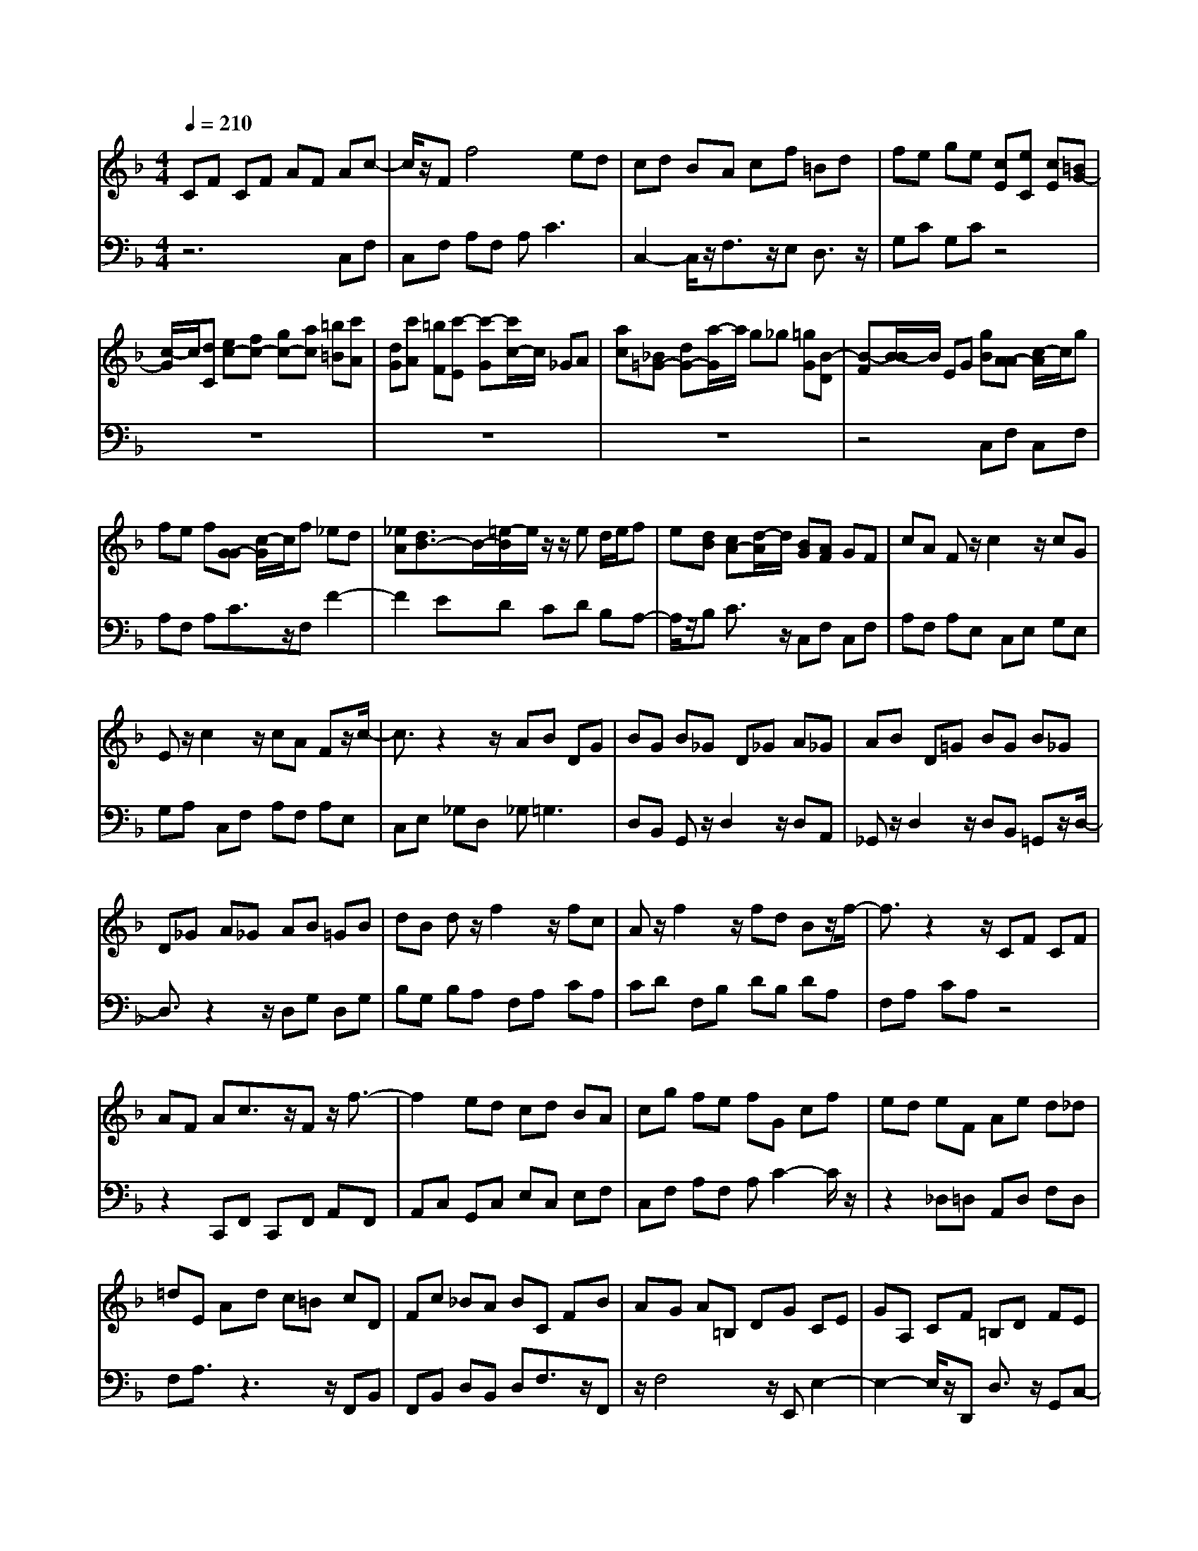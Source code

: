 % input file /afs/.ir/users/q/u/quinlanj/cs221/project/training_data/bwv809g.mid
% format 1 file 4 tracks
X: 1
T: 
M: 4/4
L: 1/8
Q:1/4=210
K:F % 1 flats
% Time signature=1/8  MIDI-clocks/click=12  32nd-notes/24-MIDI-clocks=8
% Time signature=12/8  MIDI-clocks/click=36  32nd-notes/24-MIDI-clocks=8
% Time signature=11/8  MIDI-clocks/click=12  32nd-notes/24-MIDI-clocks=8
% Time signature=1/8  MIDI-clocks/click=12  32nd-notes/24-MIDI-clocks=8
% Time signature=12/8  MIDI-clocks/click=36  32nd-notes/24-MIDI-clocks=8
% Time signature=11/8  MIDI-clocks/click=12  32nd-notes/24-MIDI-clocks=8
% Time signature=1/8  MIDI-clocks/click=12  32nd-notes/24-MIDI-clocks=8
% Time signature=12/8  MIDI-clocks/click=36  32nd-notes/24-MIDI-clocks=8
% Time signature=11/8  MIDI-clocks/click=12  32nd-notes/24-MIDI-clocks=8
% Time signature=1/8  MIDI-clocks/click=12  32nd-notes/24-MIDI-clocks=8
% Time signature=12/8  MIDI-clocks/click=36  32nd-notes/24-MIDI-clocks=8
% Time signature=11/8  MIDI-clocks/click=12  32nd-notes/24-MIDI-clocks=8
V:1
%English Suite 4, 7. Gigue
%%MIDI program 0
CF CF AF Ac-|c/2z/2F f4 ed|cd BA cf =Bd|fe ge [cE][eC] [cE][=BG-]|
[c/2-G/2]c/2[dC] [ec-][fc-] [gc-][ac] [=b=B][c'A]|[dG][c'A] [=bF][c'-E] [c'-G][c'/2c/2-]c/2 _GA|[ac][_B=G-] [dG-][a/2-G/2]a/2 g_g [=gG][B-D]|[B-F][B/2-B/2]B/2 EG [gB][A-A] [c/2-A/2]c/2g|
fe f[G-G] [c/2-G/2]c/2f _ed|[_eA][d3/2B3/2-]B/2-[=e/2-B/2]e/2 z/2z/2e d/2e/2f|e[dB] [cA-][d/2-A/2]d/2 [BG][AF] GF|cA Fz/2c2z/2 cG|
Ez/2c2z/2 cA Fz/2c/2-|c3/2z2z/2 AB DG|BG B_G D_G A_G|AB D=G BG B_G|
D_G A_G AB =GB|dB dz/2f2z/2 fc|Az/2f2z/2 fd Bz/2f/2-|f3/2z2z/2 CF CF|
AF Ac3/2z/2F z/2f3/2-|f2 ed cd BA|cg fe fG cf|ed eF Ae d_d|
=dE Ad c=B cD|Fc _BA BC FB|AG A=B, DG CE|GA, CF =B,D FE|
Gc _GA c=B A=G|GA =Bc de ef|gz/2g2z/2 ge cz/2g/2-|g3/2z/2 gd =Bz/2g2z/2|
ge cz/2g2z/2 gd|=Bc Af =BG eA|Fd GE cF Dc|FD =Bc EG C3/2z/2|
CF CF AF Ac-|c/2z/2F f4 ed|cd _BA cf =Bd|fe ge [cE][eC] [cE][=BG-]|
[c/2-G/2]c/2[dC] [ec-][fc-] [gc-][ac] [=b=B][c'A]|[dG][c'A] [=bF][c'-E] [c'-G][c'/2c/2-]c/2 _GA|[ac][_B=G-] [dG-][a/2-G/2]a/2 g_g [=gG][B-D]|[B-F][B/2-B/2]B/2 EG [gB][A-A] [c/2-A/2]c/2g|
fe f[G-G] [c/2-G/2]c/2f _ed|[_eA][d3/2B3/2-]B/2-[=e/2-B/2]e/2 z/2z/2e d/2e/2f|e[dB] [cA-][d/2-A/2]d/2 [BG][AF] GF|cA Fz/2c2z/2 cG|
Ez/2c2z/2 cA Fz/2c/2-|c3/2z2z/2 AB DG|BG B_G D_G A_G|AB D=G BG B_G|
D_G A_G AB =GB|dB dz/2f2z/2 fc|Az/2f2z/2 fd Bz/2f/2-|f3/2z2z/2 CF CF|
AF Ac3/2z/2F z/2f3/2-|f2 ed cd BA|cg fe fG cf|ed eF Ae d_d|
=dE Ad c=B cD|Fc _BA BC FB|AG A=B, DG CE|GA, CF =B,D FE|
Gc _GA c=B A=G|GA =Bc de ef|gz/2g2z/2 ge cz/2g/2-|g3/2z/2 gd =Bz/2g2z/2|
ge cz/2g2z/2 gd|=Bc Af =BG eA|Fd GE cF Dc|FD =Bc EG C3/2z/2|
GE GE CE [gC]e|ge ce cG c_B|AB GF EG F3/2z/2|c'a c'a fa fc-|
c/2z/2f F4 GA|BA cd c_e d=e|_g=g _ga =gf ef|eg fe d_d =B=d|
_dA _d=d _de =dA|de df eA ef|eg fe d_d e=d|_de =d_d e=d z/2z/2_d|
Aa3/2z/2A a4-|a/2z/2A a2 Aa3/2z/2A|a4- a/2z/2A a2|ef/2g/2 a=d Ad _d=d-|
d3-d/2z/2 dc fc|Ac AF3/2z/2c C2-|C2 D_E FG _ED|Fc _BA BC FB|
AG A_B, DA G_G|=G_G3/2z/2D d4-|d/2z/2D d3/2z/2 Dd3/2z/2D|d4- d/2z/2D de|
_g=g _ga =gd ga|g_b ad ab ac'|ba g_g ed a3/2z/2|cB/2c/2 d=G DG _G=G-|
G3/2z2z/2 BC =EG|BG AA EF AE|FB, DF AF GG|DE GD EA, CE|
GE FG, B,D FD|EF, A,C GE FA|EF =BE Fc EG|cd ef =ga ab|
c'z/2c'2-c'/2 c'a fz/2c'/2-|c'3/2z/2 c'g ez/2c'2-c'/2|c'a fz/2c'2z/2 c'g|ef db ec ad|
_Bg cA fB Gf|BG ef Ac F3/2z/2|GE GE CE [gC]e|ge ce cG cB|
AB GF EG F3/2z/2|c'a c'a fa fc-|c/2z/2f F4 GA|BA cd c_e d=e|
_g=g _ga =gf ef|eg fe d_d =B=d|_dA _d=d _de =dA|de df eA ef|
eg fe d_d e=d|_de =d_d e=d z/2z/2_d|Aa3/2z/2A a4-|a/2z/2A a2 Aa3/2z/2A|
a4- a/2z/2A a2|ef/2g/2 a=d Ad _d=d-|d3-d/2z/2 dc fc|Ac AF3/2z/2c C2-|
C2 D_E FG _ED|Fc _BA BC FB|AG AB, DA G_G|=G_G3/2z/2D d4-|
d/2z/2D d3/2z/2 Dd3/2z/2D|d4- d/2z/2D de|_g=g _ga =gd ga|gb ad ab ac'|
ba g_g ed a3/2z/2|cB/2c/2 d=G DG _G=G-|G3/2z2z/2 BC =EG|BG AA EF AE|
FB, DF AF GG|DE GD EA, CE|GE FG, B,D FD|EF, A,C GE FA|
EF =BE Fc EG|cd ef =ga ab|c'z/2c'2-c'/2 c'a fz/2c'/2-|c'3/2z/2 c'g ez/2c'2-c'/2|
c'a fz/2c'2z/2 c'g|ef db ec ad|_Bg cA fB Gf|BG ef Ac F3/2
V:2
%J.S. Bach, Edition Peters
%%MIDI program 0
z6 C,F,|C,F, A,F, A,2<C2|C,2- C,/2z/2F,3/2z/2E, D,3/2z/2|G,C G,C z4|
z8|z8|z8|z4 C,F, C,F,|
A,F, A,C3/2z/2F, F2-|F2 ED CD B,A,-|A,/2z/2B, C3/2z/2 C,F, C,F,|A,F, A,E, C,E, G,E,|
G,A, C,F, A,F, A,E,|C,E, _G,D, _G,2<=G,2|D,B,, G,,z/2D,2z/2 D,A,,|_G,,z/2D,2z/2 D,B,, =G,,z/2D,/2-|
D,3/2z2z/2 D,G, D,G,|B,G, B,A, F,A, CA,|CD F,B, DB, DA,|F,A, CA, z4|
z2 C,,F,, C,,F,, A,,F,,|A,,C, G,,C, E,C, E,F,|C,F, A,F, A,C2-C/2z/2|z2 _D,=D, A,,D, F,D,|
F,A,3/2z3z/2 F,,B,,|F,,B,, D,B,, D,F,3/2z/2F,,|z/2F,4z/2E,, E,2-|E,2- E,/2z/2D,, D,3/2z/2 G,,C,-|
C,/2z/2E, A,,3/2z/2 D,G,,2-G,,/2z/2|zG, F,E, F,G, G,A,|=B,C G,,C, E,C, E,=B,,|G,,=B,, D,=B,, D,E, G,,C,|
E,C, E,=B,, G,,=B,, D,=B,,|D,E, C,A,, D,=B,, G,,C,|A,,F,, =B,,G,, E,,A,, F,,D,,|G,,F,, G,,C,,4-C,,/2z/2|
z6 C,F,|C,F, A,F, A,2<C2|C,2- C,/2z/2F,3/2z/2E, D,3/2z/2|G,C G,C z4|
z8|z8|z8|z4 C,F, C,F,|
A,F, A,C3/2z/2F, F2-|F2 ED CD _B,A,-|A,/2z/2B, C3/2z/2 C,F, C,F,|A,F, A,E, C,E, G,E,|
G,A, C,F, A,F, A,E,|C,E, _G,D, _G,2<=G,2|D,_B,, G,,z/2D,2z/2 D,A,,|_G,,z/2D,2z/2 D,B,, =G,,z/2D,/2-|
D,3/2z2z/2 D,G, D,G,|B,G, B,A, F,A, CA,|CD F,B, DB, DA,|F,A, CA, z4|
z2 C,,F,, C,,F,, A,,F,,|A,,C, G,,C, E,C, E,F,|C,F, A,F, A,C2-C/2z/2|z2 _D,=D, A,,D, F,D,|
F,A,3/2z3z/2 F,,B,,|F,,B,, D,B,, D,F,3/2z/2F,,|z/2F,4z/2E,, E,2-|E,2- E,/2z/2D,, D,3/2z/2 G,,C,-|
C,/2z/2E, A,,3/2z/2 D,G,,2-G,,/2z/2|zG, F,E, F,G, G,A,|=B,C G,,C, E,C, E,=B,,|G,,=B,, D,=B,, D,E, G,,C,|
E,C, E,=B,, G,,=B,, D,=B,,|D,E, C,A,, D,=B,, G,,C,|A,,F,, =B,,G,, E,,A,, F,,D,,|G,,F,, G,,C,,4-C,,/2z/2|
z6 zG,-|G,/2z/2C C,4 D,E,|F,E, G,A, G,_B, A,B,|CF,2-F,/2z2z/2 F,A,|
F,A, CA, C_E3/2z/2_E,|D,3/2z/2 C,_B,,3/2z/2F, B,C|A,B, CA, =B,3/2z/2 _D=D|_D=E =DG, _B,A,3/2z/2A,,|
z/2A,4z/2A,, z/2A,3/2-|A,/2z/2A,3/2z/2A,, z/2A,3-A,/2-|A,/2z/2A,, A,3/2z/2 A,,A, G,B,|A,G, B,A, G,B, A,B,|
G,F, =E,G, F,A, E,F,|E,G, F,E, D,_D, =B,,=D,|_D,E, =B,,_D, =B,,=D, _D,=B,,|A,,=D,3/2z/2F, A,3/2z/2 A,,D,|
A,,D, F,D, F,A,2-A,/2z/2|z2 CA, CA, F,A,|F,C, F,C, A,,F,, A,,_B,,|F,,B,, D,B,, D,F,2-F,/2z/2|
z2 _G,,=G,, D,,G,, B,,G,,|B,,D, C,_E, D,_E, C,B,,|A,,C, B,,C, A,,G,, _G,,A,,|=G,,B,, A,,_G,, =G,,A,, D,,2-|
D,,2- D,,/2z/2D,, z/2D,/2D,3-|D,/2z/2D,, D,3/2z/2 D,,D,3/2z/2D,,|z/2D,3-D,/2 D,=E, _G,E,|D,=G, B,,C, D,C, D,G,,|
DB, G,B, G,E,3/2z/2C|C,4 CA, F,A,|F,D,3/2z/2B, B,,4|B,G, E,G, E,C,3/2z/2A,|
A,,3/2z/2 D,B,,3/2z/2G, G,,3/2z/2|C,A,,3/2z/2F, =B,,3/2z/2 G,C,-|C,/2z/2A, D,3/2z/2 =B,C,2-C,/2z/2|zC, _B,,A,, G,,F,, F,,G,,|
A,,A,, C,,F,, A,,F,, A,,C,|G,,C, E,C, E,F, C,F,|A,F, A,C G,C EC|EA FD GE CF|
D_B, EC A,D B,G,|C3/2z/2 C,F,,4-F,,/2z/2|z6 zG,-|G,/2z/2C C,4 D,E,|
F,E, G,A, G,B, A,B,|CF,2-F,/2z2z/2 F,A,|F,A, CA, C_E3/2z/2_E,|D,3/2z/2 C,B,,3/2z/2F, B,C|
A,B, CA, =B,3/2z/2 _D=D|_D=E =DG, _B,A,3/2z/2A,,|z/2A,4z/2A,, z/2A,3/2-|A,/2z/2A,3/2z/2A,, z/2A,3-A,/2-|
A,/2z/2A,, A,3/2z/2 A,,A, G,B,|A,G, B,A, G,B, A,B,|G,F, =E,G, F,A, E,F,|E,G, F,E, D,_D, =B,,=D,|
_D,E, =B,,_D, =B,,=D, _D,=B,,|A,,=D,3/2z/2F, A,3/2z/2 A,,D,|A,,D, F,D, F,A,2-A,/2z/2|z2 CA, CA, F,A,|
F,C, F,C, A,,F,, A,,_B,,|F,,B,, D,B,, D,F,2-F,/2z/2|z2 _G,,=G,, D,,G,, B,,G,,|B,,D, C,_E, D,_E, C,B,,|
A,,C, B,,C, A,,G,, _G,,A,,|=G,,B,, A,,_G,, =G,,A,, D,,2-|D,,2- D,,/2z/2D,, z/2D,/2D,3-|D,/2z/2D,, D,3/2z/2 D,,D,3/2z/2D,,|
z/2D,3-D,/2 D,=E, _G,E,|D,=G, B,,C, D,C, D,G,,|DB, G,B, G,E,3/2z/2C|C,4 CA, F,A,|
F,D,3/2z/2B, B,,4|B,G, E,G, E,C,3/2z/2A,|A,,3/2z/2 D,B,,3/2z/2G, G,,3/2z/2|C,A,,3/2z/2F, =B,,3/2z/2 G,C,-|
C,/2z/2A, D,3/2z/2 =B,C,2-C,/2z/2|zC, _B,,A,, G,,F,, F,,G,,|A,,A,, C,,F,, A,,F,, A,,C,|G,,C, E,C, E,F, C,F,|
A,F, A,C G,C EC|EA FD GE CF|D_B, EC A,D B,G,|C3/2z/2 C,F,,4-F,,/2
%Arr. Gary Bricault, (c) 1997
